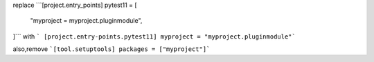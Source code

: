 replace
```[project.entry_points]
pytest11 = [
    "myproject = myproject.pluginmodule",
]```
with
```
[project.entry-points.pytest11]
myproject = "myproject.pluginmodule"```

also,remove
```[tool.setuptools]
packages = ["myproject"]```
